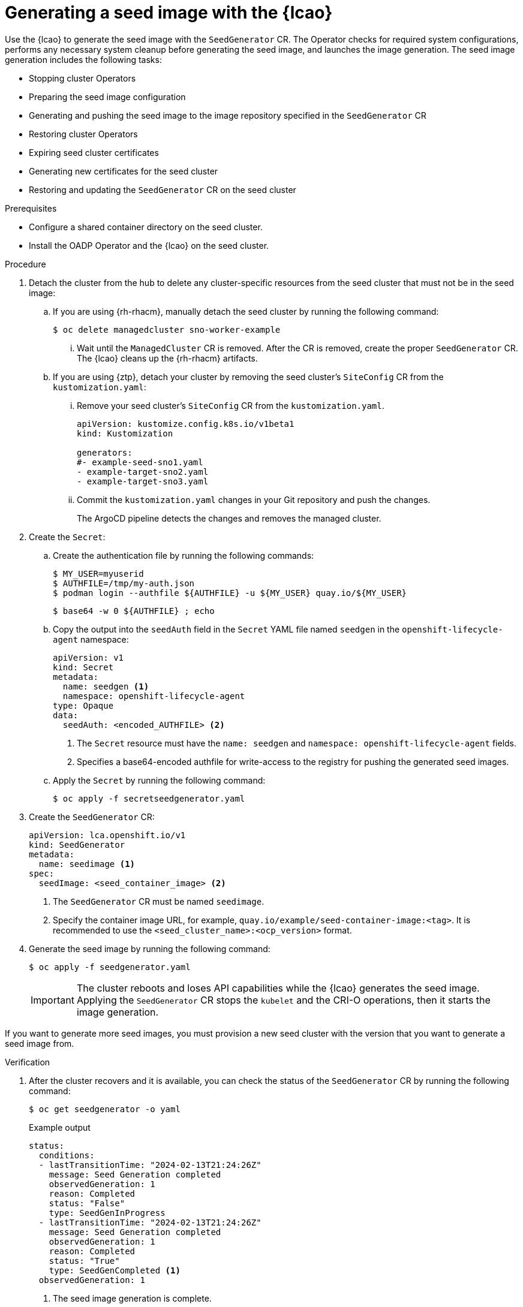 // Module included in the following assemblies:
// * edge_computing/image-based-upgrade/cnf-preparing-for-image-based-upgrade.adoc

:_mod-docs-content-type: PROCEDURE
[id="ztp-image-based-upgrade-seed-generation_{context}"]
= Generating a seed image with the {lcao}

Use the {lcao} to generate the seed image with the `SeedGenerator` CR. The Operator checks for required system configurations, performs any necessary system cleanup before generating the seed image, and launches the image generation. The seed image generation includes the following tasks:

* Stopping cluster Operators
* Preparing the seed image configuration
* Generating and pushing the seed image to the image repository specified in the `SeedGenerator` CR
* Restoring cluster Operators
* Expiring seed cluster certificates
* Generating new certificates for the seed cluster
* Restoring and updating the `SeedGenerator` CR on the seed cluster

.Prerequisites

* Configure a shared container directory on the seed cluster.
* Install the OADP Operator and the {lcao} on the seed cluster.

.Procedure

. Detach the cluster from the hub to delete any cluster-specific resources from the seed cluster that must not be in the seed image:

.. If you are using {rh-rhacm}, manually detach the seed cluster by running the following command:
+
[source,terminal]
----
$ oc delete managedcluster sno-worker-example
----

... Wait until the `ManagedCluster` CR is removed. After the CR is removed, create the proper `SeedGenerator` CR. The {lcao} cleans up the {rh-rhacm} artifacts.

.. If you are using {ztp}, detach your cluster by removing the seed cluster's `SiteConfig` CR from the `kustomization.yaml`:

... Remove your seed cluster's `SiteConfig` CR from the `kustomization.yaml`.
+
[source,yaml]
----
apiVersion: kustomize.config.k8s.io/v1beta1
kind: Kustomization

generators:
#- example-seed-sno1.yaml
- example-target-sno2.yaml
- example-target-sno3.yaml
----

... Commit the `kustomization.yaml` changes in your Git repository and push the changes.
+
The ArgoCD pipeline detects the changes and removes the managed cluster.

. Create the `Secret`:

.. Create the authentication file by running the following commands:
+
--
[source,terminal]
----
$ MY_USER=myuserid
$ AUTHFILE=/tmp/my-auth.json
$ podman login --authfile ${AUTHFILE} -u ${MY_USER} quay.io/${MY_USER}
----

[source,terminal]
----
$ base64 -w 0 ${AUTHFILE} ; echo
----
--

.. Copy the output into the `seedAuth` field in the `Secret` YAML file named `seedgen` in the `openshift-lifecycle-agent` namespace:
+
--
[source,yaml]
----
apiVersion: v1
kind: Secret
metadata:
  name: seedgen <1>
  namespace: openshift-lifecycle-agent
type: Opaque
data:
  seedAuth: <encoded_AUTHFILE> <2>
----
<1> The `Secret` resource must have the `name: seedgen` and `namespace: openshift-lifecycle-agent` fields.
<2> Specifies a base64-encoded authfile for write-access to the registry for pushing the generated seed images.
--

.. Apply the `Secret` by running the following command:
+
[source,terminal]
----
$ oc apply -f secretseedgenerator.yaml
----

. Create the `SeedGenerator` CR:
+
--
[source,yaml]
----
apiVersion: lca.openshift.io/v1
kind: SeedGenerator
metadata:
  name: seedimage <1>
spec:
  seedImage: <seed_container_image> <2>
----
<1> The `SeedGenerator` CR must be named `seedimage`.
<2> Specify the container image URL, for example, `quay.io/example/seed-container-image:<tag>`. It is recommended to use the `<seed_cluster_name>:<ocp_version>` format.
--

. Generate the seed image by running the following command:
+
[source,terminal]
----
$ oc apply -f seedgenerator.yaml
----

+
[IMPORTANT]
====
The cluster reboots and loses API capabilities while the {lcao} generates the seed image.
Applying the `SeedGenerator` CR stops the `kubelet` and the CRI-O operations, then it starts the image generation.
====

If you want to generate more seed images, you must provision a new seed cluster with the version that you want to generate a seed image from.

.Verification

. After the cluster recovers and it is available, you can check the status of the `SeedGenerator` CR by running the following command:
+
--
[source,terminal]
----
$ oc get seedgenerator -o yaml
----

.Example output
[source,yaml]
----
status:
  conditions:
  - lastTransitionTime: "2024-02-13T21:24:26Z"
    message: Seed Generation completed
    observedGeneration: 1
    reason: Completed
    status: "False"
    type: SeedGenInProgress
  - lastTransitionTime: "2024-02-13T21:24:26Z"
    message: Seed Generation completed
    observedGeneration: 1
    reason: Completed
    status: "True"
    type: SeedGenCompleted <1>
  observedGeneration: 1
----
<1> The seed image generation is complete.
--